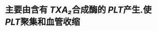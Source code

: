 #+ALIAS: 凝血素A₂,血栓烷素A₂

* 主要由含有 [[TXA₂]]合成酶的 [[PLT]]产生.使 [[PLT]]聚集和血管收缩
* [[../assets/image_1642233711858_0.png]]
* [[../assets/image_1642233781787_0.png]]